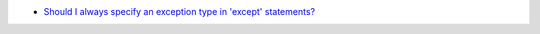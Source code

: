 - `Should I always specify an exception type in 'except' statements? <https://stackoverflow.com/a/14797508/2519059>`_

